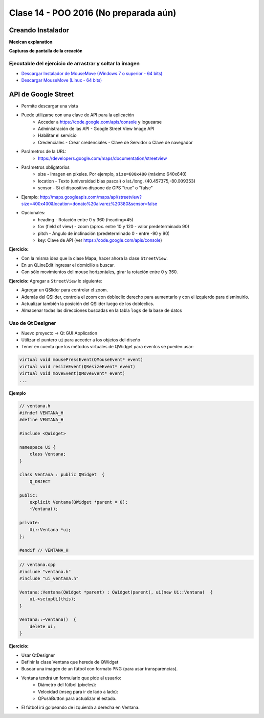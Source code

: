 .. -*- coding: utf-8 -*-

.. _rcs_subversion:

Clase 14 - POO 2016 (No preparada aún)
===================

Creando Instalador
^^^^^^^^^^^^^^^^^^

**Mexican explanation**

|ImageLink|_ 

.. |ImageLink| image:: /images/clase14/mexicano.gif
.. _ImageLink: https://www.youtube.com/watch?v=rr6G7GU52Wc

**Capturas de pantalla de la creación**

.. figure:: images/clase14/CrearInstalador.gif

Ejecutable del ejercicio de arrastrar y soltar la imagen
........................................................

- `Descargar Instalador de MouseMove (Windows 7 o superior - 64 bits) <https://drive.google.com/file/d/0B3bNJFNPgLHnc3ota21TVVBKb0k/view?usp=sharing>`_

- `Descargar MouseMove (Linux - 64 bits) <https://drive.google.com/file/d/0B3bNJFNPgLHnMGtzWjlQa3RIc1E/view?usp=sharing>`_

API de Google Street
^^^^^^^^^^^^^^^^^^^^

- Permite descargar una vista
- Puede utilizarse con una clave de API para la aplicación
	- Acceder a https://code.google.com/apis/console y loguearse
	- Administración de las API - Google Street View Image API
	- Habilitar el servicio
	- Credenciales - Crear credenciales - Clave de Servidor o Clave de navegador

- Parámetros de la URL:
	- https://developers.google.com/maps/documentation/streetview

- Parámetros obligatorios
	- size - Imagen en píxeles. Por ejemplo, ``size=600x400`` (máximo 640x640)
	- location - Texto (universidad blas pascal) o lat./long. (40.457375,-80.009353)
	- sensor - Si el dispositivo dispone de GPS "true" o "false"

- Ejemplo: http://maps.googleapis.com/maps/api/streetview?size=400x400&location=donato%20alvarez%20380&sensor=false

- Opcionales:
	- heading - Rotación entre 0 y 360 (heading=45)
	- fov (field of view) - zoom (aprox. entre 10 y 120 - valor predeterminado 90)
	- pitch - Ángulo de inclinación (predeterminado 0 - entre -90 y 90)
	- key: Clave de API (ver https://code.google.com/apis/console)

**Ejercicio:**

- Con la misma idea que la clase Mapa, hacer ahora la clase ``StreetView``. 
- En un QLineEdit ingresar el domicilio a buscar.
- Con sólo movimientos del mouse horizontales, girar la rotación entre 0 y 360.

**Ejercicio:** Agregar a ``StreetView`` lo siguiente:

- Agregar un QSlider para controlar el zoom.
- Además del QSlider, controla el zoom con dobleclic derecho para aumentarlo y con el izquierdo para disminuirlo.
- Actualizar también la posición del QSlider luego de los dobleclics.
- Almacenar todas las direcciones buscadas en la tabla ``logs`` de la base de datos

Uso de Qt Designer
..................

- Nuevo proyecto -> Qt GUI Application
- Utilizar el puntero ``ui`` para acceder a los objetos del diseño
- Tener en cuenta que los métodos virtuales de QWidget para eventos se pueden usar:

.. code-block:: c	

	virtual void mousePressEvent(QMouseEvent* event)
	virtual void resizeEvent(QResizeEvent* event)
	virtual void moveEvent(QMoveEvent* event)
	...

**Ejemplo**

.. code-block:: c	
	
	// ventana.h
	#ifndef VENTANA_H
	#define VENTANA_H

	#include <QWidget>

	namespace Ui {
	    class Ventana;
	}

	class Ventana : public QWidget  {
	    Q_OBJECT

	public:
	    explicit Ventana(QWidget *parent = 0);
	    ~Ventana();

	private:
	    Ui::Ventana *ui;
	};

	#endif // VENTANA_H

.. code-block:: c

	// ventana.cpp
	#include "ventana.h"
	#include "ui_ventana.h"

	Ventana::Ventana(QWidget *parent) : QWidget(parent), ui(new Ui::Ventana)  {
	    ui->setupUi(this);
	}

	Ventana::~Ventana()  {
	    delete ui;
	}

**Ejercicio:**

- Usar QtDesigner
- Definir la clase Ventana que herede de QWidget
- Buscar una imagen de un fútbol con formato PNG (para usar transparencias).
- Ventana tendrá un formulario que pide al usuario:
	- Diámetro del fútbol (píxeles):
	- Velocidad (mseg para ir de lado a lado):
	- QPushButton para actualizar el estado.
- El fútbol irá golpeando de izquierda a derecha en Ventana.




